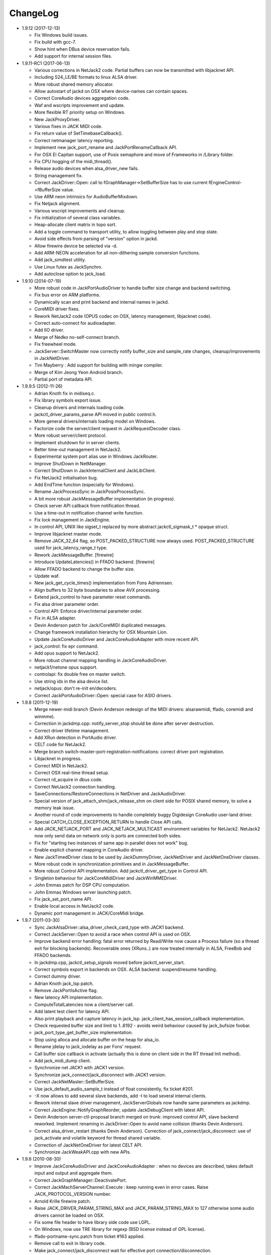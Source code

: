 ChangeLog
#########

* 1.9.12 (2017-12-13)

  * Fix Windows build issues.

  * Fix build with gcc-7.

  * Show hint when DBus device reservation fails.

  * Add support for internal session files.

* 1.9.11-RC1 (2017-06-13)

  * Various corrections in NetJack2 code. Partial buffers can now be
    transmitted with libjacknet API.

  * Including S24_LE/BE formats to linux ALSA driver.

  * More robust shared memory allocator.

  * Allow autostart of jackd on OSX where device-names can contain spaces.

  * Correct CoreAudio devices aggregation code.

  * Waf and wscripts improvement and update.

  * More flexible RT priority setup on Windows.

  * New JackProxyDriver.

  * Various fixes in JACK MIDI code.

  * Fix return value of SetTimebaseCallback().

  * Correct netmanager latency reporting.

  * Implement new jack_port_rename and JackPortRenameCallback API.

  * For OSX El Capitan support, use of Posix semaphore and move of Frameworks
    in /Library folder.

  * Fix CPU hogging of the midi_thread().

  * Release audio devices when alsa_driver_new fails.

  * String management fix.

  * Correct JackDriver::Open: call to fGraphManager->SetBufferSize has to use
    current fEngineControl->fBufferSize value.

  * Use ARM neon intrinsics for AudioBufferMixdown.

  * Fix Netjack alignment.

  * Various wscript improvements and cleanup.

  * Fix initialization of several class variables.

  * Heap-allocate client matrix in topo sort.

  * Add a toggle command to transport utility, to allow toggling between play
    and stop state.

  * Avoid side effects from parsing of "version" option in jackd.

  * Allow firewire device be selected via -d.

  * Add ARM-NEON acceleration for all non-dithering sample conversion
    functions.

  * Add jack_simdtest utility.

  * Use Linux futex as JackSynchro.

  * Add autoclose option to jack_load.

* 1.9.10 (2014-07-19)

  * More robust code in JackPortAudioDriver to handle buffer size change and
    backend switching.

  * Fix bus error on ARM platforms.

  * Dynamically scan and print backend and internal names in jackd.

  * CoreMIDI driver fixes.

  * Rework NetJack2 code (OPUS codec on OSX, latency management, libjacknet
    code).

  * Correct auto-connect for audioadapter.

  * Add IIO driver.

  * Merge of Nedko no-self-connect branch.

  * Fix freewheel mode.

  * JackServer::SwitchMaster now correctly notify buffer_size and sample_rate
    changes, cleanup/improvements in JackNetDriver.

  * Tim Mayberry : Add support for building with mingw compiler.

  * Merge of Kim Jeong Yeon Android branch.

  * Partial port of metadata API.

* 1.9.9.5 (2012-11-26)

  * Adrian Knoth fix in midiseq.c.

  * Fix library symbols export issue.

  * Cleanup drivers and internals loading code.

  * jackctl_driver_params_parse API moved in public control.h.

  * More general drivers/internals loading model on Windows.

  * Factorize code the server/client request in JackRequestDecoder class.

  * More robust server/client protocol.

  * Implement shutdown for in server clients.

  * Better time-out management in NetJack2.

  * Experimental system port alias use in Windows JackRouter.

  * Improve ShutDown in NetManager.

  * Correct ShutDown in JackInternalClient and JackLibClient.

  * Fix NetJack2 initialisation bug.

  * Add EndTime function (especially for Windows).

  * Rename JackProcessSync in JackPosixProcessSync.

  * A bit more robust JackMessageBuffer implementation (in progress).

  * Check server API callback from notification thread.

  * Use a time-out in notification channel write function.

  * Fix lock management in JackEngine.

  * In control API, UNIX like sigset_t replaced by more abstract
    jackctl_sigmask_t * opaque struct.

  * Improve libjacknet master mode.

  * Remove JACK_32_64 flag, so POST_PACKED_STRUCTURE now always used.
    POST_PACKED_STRUCTURE used for jack_latency_range_t type.

  * Rework JackMessageBuffer. [firewire]

  * Introduce UpdateLatencies() in FFADO backend. [firewire]

  * Allow FFADO backend to change the buffer size.

  * Update waf.

  * New jack_get_cycle_times() implementation from Fons Adriennsen.

  * Align buffers to 32 byte boundaries to allow AVX processing.

  * Extend jack_control to have parameter reset commands.

  * Fix alsa driver parameter order.

  * Control API: Enforce driver/internal parameter order.

  * Fix in ALSA adapter.

  * Devin Anderson patch for Jack/CoreMIDI duplicated messages.

  * Change framework installation hierarchy for OSX Mountain Lion.

  * Update JackCoreAudioDriver and JackCoreAudioAdapter with more recent API.

  * jack_control: fix epr command.

  * Add opus support to NetJack2.

  * More robust channel mapping handling in JackCoreAudioDriver.

  * netjack1/netone opus support.

  * controlapi: fix double free on master switch.

  * Use string ids in the alsa device list.

  * netjack/opus: don't re-init en/decoders.

  * Correct JackPortAudioDriver::Open: special case for ASIO drivers.

* 1.9.8 (2011-12-19)

  * Merge newer-midi branch (Devin Anderson redesign of the MIDI drivers:
    alsarawmidi, ffado, coremidi and winmme).

  * Correction in jackdmp.cpp: notify_server_stop should be done after server
    destruction.

  * Correct driver lifetime management.

  * Add XRun detection in PortAudio driver.

  * CELT code for NetJack2.

  * Merge branch switch-master-port-registration-notifications: correct driver
    port registration.

  * Libjacknet in progress.

  * Correct MIDI in NetJack2.

  * Correct OSX real-time thread setup.

  * Correct rd_acquire in dbus code.

  * Correct NetJack2 connection handling.

  * SaveConnections/RestoreConnections in NetDriver and JackAudioDriver.

  * Special version of jack_attach_shm/jack_release_shm on client side for
    POSIX shared memory, to solve a memory leak issue.

  * Another round of code improvements to handle completely buggy Digidesign
    CoreAudio user-land driver.

  * Special CATCH_CLOSE_EXCEPTION_RETURN to handle Close API calls.

  * Add JACK_NETJACK_PORT and JACK_NETJACK_MULTICAST environment variables for
    NetJack2. NetJack2 now only send data on network only is ports are
    connected both sides.

  * Fix for "starting two instances of same app in parallel does not work"
    bug.

  * Enable explicit channel mapping in CoreAudio driver.

  * New JackTimedDriver class to be used by JackDummyDriver, JackNetDriver and
    JackNetOneDriver classes.

  * More robust code in synchronization primitives and in JackMessageBuffer.

  * More robust Control API implementation. Add jackctl_driver_get_type in
    Control API.

  * Singleton behaviour for JackCoreMidiDriver and JackWinMMEDriver.

  * John Emmas patch for DSP CPU computation.

  * John Emmas Windows server launching patch.

  * Fix jack_set_port_name API.

  * Enable local access in NetJack2 code.

  * Dynamic port management in JACK/CoreMidi bridge.

* 1.9.7 (2011-03-30)

  * Sync JackAlsaDriver::alsa_driver_check_card_type with JACK1 backend.

  * Correct JackServer::Open to avoid a race when control API is used on OSX.

  * Improve backend error handling: fatal error returned by Read/Write now
    cause a Process failure (so a thread exit for blocking backends).
    Recoverable ones (XRuns..) are now treated internally in ALSA, FreeBob and
    FFADO backends.

  * In jackdmp.cpp, jackctl_setup_signals moved before jackctl_server_start.

  * Correct symbols export in backends on OSX. ALSA backend: suspend/resume
    handling.

  * Correct dummy driver.

  * Adrian Knoth jack_lsp patch.

  * Remove JackPortIsActive flag.

  * New latency API implementation.

  * ComputeTotalLatencies now a client/server call.

  * Add latent test client for latency API.

  * Also print playback and capture latency in jack_lsp.
    jack_client_has_session_callback implementation.

  * Check requested buffer size and limit to 1..8192 - avoids weird behaviour
    caused by jack_bufsize foobar.

  * jack_port_type_get_buffer_size implementation.

  * Stop using alloca and allocate buffer on the heap for alsa_io.

  * Rename jdelay to jack_iodelay as per Fons' request.

  * Call buffer size callback in activate (actually this is done on client side
    in the RT thread Init method).

  * Add jack_midi_dump client.

  * Synchronize net JACK1 with JACK1 version.

  * Synchronize jack_connect/jack_disconnect with JACK1 version.

  * Correct JackNetMaster::SetBufferSize.

  * Use jack_default_audio_sample_t instead of float consistently, fix ticket
    #201.

  * -X now allows to add several slave backends, add -I to load several
    internal clients.

  * Rework internal slave driver management, JackServerGlobals now handle same
    parameters as jackdmp.

  * Correct JackEngine::NotifyGraphReorder, update JackDebugClient with latest
    API.

  * Devin Anderson server-ctl-proposal branch merged on trunk: improved control
    API, slave backend reworked. Implement renaming in JackDriver::Open to
    avoid name collision (thanks Devin Anderson).

  * Correct alsa_driver_restart (thanks Devin Anderson). Correction of
    jack_connect/jack_disconnect: use of jack_activate and volatile keyword for
    thread shared variable.

  * Correction of JackNetOneDriver for latest CELT API.

  * Synchronize JackWeakAPI.cpp with new APIs.

* 1.9.6 (2010-08-30)

  * Improve JackCoreAudioDriver and JackCoreAudioAdapter : when no devices are
    described, takes default input and output and aggregate them.

  * Correct JackGraphManager::DeactivatePort.

  * Correct JackMachServerChannel::Execute : keep running even in error cases.
    Raise JACK_PROTOCOL_VERSION number.

  * Arnold Krille firewire patch.

  * Raise JACK_DRIVER_PARAM_STRING_MAX and JACK_PARAM_STRING_MAX to 127
    otherwise some audio drivers cannot be loaded on OSX.

  * Fix some file header to have library side code use LGPL.

  * On Windows, now use TRE library for regexp (BSD license instead of GPL
    license).

  * ffado-portname-sync.patch from ticket #163 applied.

  * Remove call to exit in library code.

  * Make jack_connect/jack_disconnect wait for effective port
    connection/disconnection.

  * Add tests to validate intclient.h API.

  * On Linux, inter-process synchronization primitive switched to POSIX
    semaphore.

  * In JackCoreAudioDriver, move code called in MeasureCallback to be called
    once in IO thread.

  * David Garcia Garzon netone patch.

  * Fix from Fernando Lopez-Lezcano for compilation on fc13.

  * Fix JackPosixSemaphore::TimedWait : same behavior as
    JackPosixSemaphore::Wait regarding EINTR.

  * David Garcia Garzon unused_pkt_buf_field_jack2 netone patch.

  * Arnold Krille firewire snooping patch.

  * Jan Engelhardt patch for get_cycles on SPARC.

  * Adrian Knoth hurd.patch, kfreebsd-fix.patch and alpha_ia64-sigsegv.patch
    from ticket 177.

  * Adrian Knoth fix for linux cycle.h (ticket 188).

  * In JackCoreAudioDriver, fix an issue when no value is given for input.

* 1.9.5 (2010-02-12)

  * Dynamic choice of maximum port number.

  * More robust sample rate change handling code in JackCoreAudioDriver.

  * Devin Anderson patch for Jack FFADO driver issues with lost MIDI bytes
    between periods (and more).

  * Fix port_rename callback: now both old name and new name are given as
    parameters.

  * Special code in JackCoreAudio driver to handle completely buggy Digidesign
    CoreAudio user-land driver.

  * Ensure that client-side message buffer thread calls thread_init callback
    if/when it is set by the client (backport of JACK1 rev 3838).

  * Check dynamic port-max value.

  * Fix JackCoreMidiDriver::ReadProcAux when ring buffer is full (thanks Devin
    Anderson).

  * Josh Green ALSA driver capture only patch.

  * When threads are cancelled, the exception has to be rethrown.

  * Use a QUIT notification to properly quit the server channel, the server
    channel thread can then be 'stopped' instead of 'canceled'.

  * Mario Lang alsa_io time calculation overflow patch. Shared memory manager
    was calling abort in case of fatal error, now return an error in caller.

  * Change JackEngineProfiling and JackAudioAdapterInterface gnuplot scripts
    to output SVG instead of PDF.

* 1.9.4 (2009-11-19)

  * Solaris boomer backend now working in capture or playback only mode.

  * Add a -G parameter in CoreAudio backend (the computation value in RT
    thread expressed as percent of period).

  * Use SNDCTL_DSP_SYNCGROUP/SNDCTL_DSP_SYNCSTART API to synchronize input and
    output in Solaris boomer backend.

  * Big endian bug fix in memops.c.

  * Fix issues in JackNetDriver::DecodeTransportData and
    JackNetDriver::Initialize.

  * Correct CPU timing in JackNetDriver, now take cycle begin time after Read.

  * Simplify transport in NetJack2: master only can control transport.

  * Change CoreAudio notification thread setup for OSX Snow Leopard.

  * Correct server temporary mode: now set a global and quit after
    server/client message handling is finished.

  * Add a string parameter to server ==> client notification, add a new
    JackInfoShutdownCallback type.

  * CoreAudio backend now issue a JackInfoShutdownCallback when an
    unrecoverable error is detected (sampling rate change, stream
    configuration change).

  * Correct jackdmp.cpp (failures case were not correct..).

  * Improve JackCoreAudioDriver code.

  * Raise default port number to 2048.

  * Correct JackProcessSync::LockedTimedWait.

  * Correct JACK_MESSAGE_SIZE value, particularly in OSX RPC code.

  * Now start server channel thread only when backend has been started (so in
    JackServer::Start).

  * Should solve race conditions at start time.

  * jack_verbose moved to JackGlobals class.

  * Improve aggregate device management in JackCoreAudioDriver: now a
    "private" device only and cleanup properly.

  * Aggregate device code added to JackCoreAudioAdapter.

  * Implement "hog mode" (exclusive access of the audio device) in
    JackCoreAudioDriver.

  * Fix jack_set_sample_rate_callback to have he same behavior as in JACK1.

  * Dynamic system version detection in JackCoreAudioDriver to either create
    public or private aggregate device.

  * In JackCoreAudioDriver, force the SR value to the wanted one *before*
    creating aggregate device (otherwise creation will fail).

  * In JackCoreAudioDriver, better cleanup of AD when intermediate open
    failure.

  * In JackCoreAudioDriver::Start, wait for the audio driver to effectively
    start (use the MeasureCallback).

  * In JackCoreAudioDriver, improve management of input/output channels: -1 is
    now used internally to indicate a wanted max value.

  * In JackCoreAudioDriver::OpenAUHAL, correct stream format setup and
    cleanup.

  * Correct crash bug in JackAudioAdapterInterface when not input is used in
    adapter (temporary fix).

  * Sync JackCoreAudioAdapter code on JackCoreAudioDriver one.

  * JACK_SCHED_POLICY switched to SCHED_FIFO.

  * Now can aggregate device that are themselves AD.

  * No reason to make jack_on_shutdown deprecated, so revert the incorrect
    change.

  * Thread AcquireRealTime and DropRealTime were (incorrectly) using fThread
    field.

  * Use pthread_self()) (or GetCurrentThread() on Windows) to get the calling
    thread.

  * Correctly save and restore RT mode state in freewheel mode.

  * Correct freewheel code on client side.

  * Fix AcquireRealTime and DropRealTime: now distinguish when called from
    another thread (AcquireRealTime/DropRealTime) and from the thread itself
    (AcquireSelfRealTime/DropSelfRealTime).

  * Correct JackPosixThread::StartImp: thread priority setting now done in the
    RT case only.

  * Correct JackGraphManager::GetBuffer for the "client loop with one
    connection" case: buffer must be copied.

  * Correct JackInfoShutdownCallback prototype, two new
    JackClientProcessFailure and JackClientZombie JackStatus code.

  * Correct JackCoreAudio driver when empty strings are given as -C, -P or -d
    parameter.

  * Better memory allocation error checking on client (library) side.

  * Better memory allocation error checking in ringbuffer.c, weak import
    improvements.

  * Memory allocation error checking for jack_client_new and jack_client_open
    (server and client side).

  * Memory allocation error checking in server for RPC.

  * Simplify server temporary mode: now use a JackTemporaryException.

  * Lock/Unlock shared memory segments (to test...).

  * Sync with JACK1 : -r parameter now used for no-realtime, realtime (-R) is
    now default, usable backend given vie platform.

  * In JackCoreAudio driver, (possibly) clock drift compensation when needed
    in aggregated devices.

  * In JackCoreAudio driver, clock drift compensation in aggregated devices
    working.

  * In JackCoreAudio driver, clock drift compensation semantic changed a bit:
    when on, does not activate if not needed (same clock domain).

  * Sync JackCoreAudioAdapter code with JackCoreAudioDriver.

* 1.9.3 (2009-07-21)

  * New JackBoomerDriver class for Boomer driver on Solaris.

  * Add mixed 32/64 bits mode (off by default).

  * Native MIDI backend (JackCoreMidiDriver, JackWinMMEDriver).

  * In ALSA audio card reservation code, tries to open the card even if
    reservation fails.

  * Clock source setting on Linux.

  * Add jackctl_server_switch_master API.

  * Fix transport callback (timebase master, sync) issue when used after
    jack_activate (RT thread was not running).

  * D-Bus access for jackctl_server_add_slave/jackctl_server_remove_slave API.

  * Cleanup "loopback" stuff in server.

  * Torben Hohn fix for InitTime and GetMicroSeconds in JackWinTime.c.

  * New jack_free function added in jack.h.

  * Reworked Torben Hohn fix for server restart issue on Windows.

  * Correct jack_set_error_function, jack_set_info_function and
    jack_set_thread_creator functions.

  * Correct JackFifo::TimedWait for EINTR handling.

  * Move DBus based audio device reservation code in ALSA backend compilation.

  * Correct JackTransportEngine::MakeAllLocating, sync callback has to be
    called in this case also.

  * NetJack2 code: better error checkout, method renaming.

  * Tim Bechmann patch: hammerfall, only release monitor thread, if it has
    been created.

  * Tim Bechmann memops.c optimization patches.

  * In combined --dbus and --classic compilation code, use PulseAudio
    acquire/release code.

  * Big rewrite of Solaris boomer driver, seems to work in duplex mode at
    least.

  * Loopback backend reborn as a dynamically loadable separated backend.

* 1.9.2 (2009-02-11)

  * Solaris version.

  * New "profiling" tools.

  * Rework the mutex/signal classes.

  * Support for BIG_ENDIAN machines in NetJack2.

  * D-BUS based device reservation to better coexist with PulseAudio on Linux.

  * Add auto_connect parameter in netmanager and netadapter.

  * Use Torben Hohn PI controler code for adapters.

  * Client incorrect re-naming fixed : now done at socket and fifo level.

  * Virtualize and allow overriding of thread creation function, to allow Wine
    support (from JACK1).

* 1.9.1 (2008-11-14)

  * Fix jackctl_server_unload_internal.

  * Filter SIGPIPE to avoid having client get a SIGPIPE when trying to access
    a died server.

  * Libjack shutdown handler does not "deactivate" (fActive = false) the
    client anymore, so that jack_deactivate correctly does the job later on.

  * Better isolation of server and clients system resources to allow starting
    the server in several user account at the same time.

  * Report ringbuffer.c fixes from JACK1.

  * Client and library global context cleanup in case of incorrect shutdown
    handling (that is applications not correctly closing client after server
    has shutdown).

  * Use JACK_DRIVER_DIR variable in internal clients loader.

  * For ALSA driver, synchronize with latest JACK1 memops functions.

  * Synchronize JACK2 public headers with JACK1 ones.

  * Implement jack_client_real_time_priority and
    jack_client_max_real_time_priority API.

  * Use up to BUFFER_SIZE_MAX frames in midi ports, fix for ticket #117.

  * Cleanup server starting code for clients directly linked with
    libjackserver.so.

  * JackMessageBuffer was using thread "Stop" scheme in destructor, now use
    the safer thread "Kill" way.

  * Synchronize ALSA backend code with JACK1 one.

  * Set default mode to 'slow' in JackNetDriver and JackNetAdapter.

  * Simplify audio packet order verification.

  * Fix JackNetInterface::SetNetBufferSize for socket buffer size computation
    and JackNetMasterInterface::DataRecv if synch packet is received, various
    cleanup.

  * Better recovery of network overload situations, now "resynchronize" by
    skipping cycles.".

  * Support for BIG_ENDIAN machines in NetJack2.

  * Support for BIG_ENDIAN machines in NetJack2 for MIDI ports.

  * Support for "-h" option in internal clients to print the parameters.

  * In NetJack2, fix a bug when capture or playback only channels are used.

  * Add a JACK_INTERNAL_DIR environment variable to be used for internal
    clients.

  * Add a resample quality parameter in audioadapter.

  * Now correctly return an error if JackServer::SetBufferSize could not
    change the buffer size (and was just restoring the current one).

  * Use PRIu32 kind of macro in JackAlsaDriver again.

  * Add a resample quality parameter in netadapter.

* 1.9.0 (2008-03-18)

  * Waf based build system: Nedko Arnaudov, Grame for preliminary OSX support.

  * Control API, dbus based server control access: Nedko Arnaudov, Grame.

  * NetJack2 components (in progress): jack_net backend, netmanager,
    audioadapter, netadapter : Romain Moret, Grame.

  * Code restructuring to help port on other architectures: Michael Voigt.

  * Code cleanup/optimization: Tim Blechmann.

  * Improve handling of server internal clients that can now be
    loaded/unloaded using the new server control API: Grame.

  * A lot of bug fix and improvements.

* 0.72 (2008-04-10)

* 0.71 (2008-02-14)

  * Add port register/unregister notification in JackAlsaDriver.

  * Correct JACK_port_unregister in MIDI backend.

  * Add TimeCallback in JackDebugClient class.

  * Correct jack_get_time propotype.

  * Correct JackSocketClientChannel::ClientClose to use ServerSyncCall instead
    of ServerAsyncCall.

  * Better documentation in jack.h. libjackdmp.so renamed to
    libjackservermp.so and same for OSX framework.

  * Define an internal jack_client_open_aux needed for library wrapper feature.

  * Remove unneeded jack_port_connect API.

  * Correct jack_port_get_connections function (should return NULL when no
    connections).

  * In thread model, execute a dummy cycle to be sure thread has the correct
    properties (ensure thread creation is finished).

  * Fix engine real-time notification (was broken since ??).

  * Implements wrapper layer.

  * Correct jack_port_get_total_latency.

  * Correct all backend playback port latency in case of "asynchronous" mode
    (1 buffer more).

  * Add test for jack_cycle_wait, jack_cycle_wait and jack_set_process_thread
    API.

  * RT scheduling for OSX thread (when used in dummy driver).

  * Add -L (extra output latency in aynchronous mode) in CoreAudio driver.

  * New JackLockedEngine decorator class to serialize access from ALSA Midi
    thread, command thread and in-server clients.

  * Use engine in JackAlsaDriver::port_register and
    JackAlsaDriver::port_unregister.

  * Fix connect notification to deliver *one* notification only.

  * Correct JackClient::Activate so that first kGraphOrderCallback can be
    received by the client notification thread.

  * New jack_server_control client to test notifications when linked to the
    server library.

  * Synchronise transport.h with latest jackd version (Video handling).

  * Transport timebase fix.

  * Dmitry Baikov patch for alsa_rawmidi driver.

  * Pieter Palmers patch for FFADO driver.

  * Add an Init method for blocking drivers to be decorated using
    JackThreadedDriver class.

  * Correct PortRegister, port name checking must be done on server side.

  * Correct a missing parameter in the usage message of jack_midiseq.

  * New SetNonBlocking method for JackSocket.

  * Correct a dirty port array issue in JackGraphManager::GetPortsAux.

* 0.70 (2008-01-24)

  * Updated API to match jack 0.109.0 version.

  * Update in usx2y.c and JackPort.cpp to match jackd 0.109.2.

  * Latest jack_lsp code from jack SVN.

  * Add jack_mp_thread_wait client example.

  * Add jack_thread_wait client example.

  * Remove checking thread in CoreAudio driver, better device state change
    recovery strategy: the driver is stopped and restarted.

  * Move transport related methods from JackEngine to JackServer.


  * Tim Blechmann sse optimization patch for JackaudioPort::MixAudioBuffer,
    use of Apple Accelerate framework on OSX.

  * Remove use of assert in JackFifo, JackMachSemaphore, and
    JackPosixSemaphore: print an error instead.

  * Correct "server_connect": close the communication channel.

  * More robust external API.

  * Use SetAlias for port naming.

  * Use jackd midi port naming scheme.

  * Notify ports unregistration in JackEngine::ClientCloseAux.

  * Fix in JackClient::Error(): when RT thread is failing and calling
    Shutdown, Shutdown was not desactivating the client correctly.

* 0.69

  * On OSX, use CFNotificationCenterPostNotificationWithOptions with
    kCFNotificationDeliverImmediately | kCFNotificationPostToAllSessions for
    server ==> JackRouter plugin notification.

  * On OSX, use jack server name in notification system.

  * Correct fPeriodUsecs computation in JackAudioDriver::SetBufferSize and
    JackAudioDriver::SetSampleRate.

  * Correct JackMachNotifyChannel::ClientNotify.

  * Correct bug in CoreAudio driver sample rate management.

  * Add a sample_rate change listener in CoreAudio driver.

  * Correct sample_rate management in JackCoreAudioDriver::Open.

  * Better handling in sample_rate change listener.

  * Pieter Palmers FFADO driver and scons based build.

  * Pieter Palmers second new build system: scons and Makefile based build.

  * Tim Blechmann scons patch.

  * Change string management for proper compilation with gcc 4.2.2.

  * JackLog cleanup.

  * Cleanup in CoreAudio driver.

  * Tim Blechmann patch for JackGraphManager::GetPortsAux memory leak, Tim
    Blechmann patch for scons install.

  * Dmitry Baikov MIDI patch: alsa_seqmidi and alsa_rammidi drivers.

  * CoreAudio driver improvement: detect and notify abnormal situations
    (stopped driver in case of SR change...).

* 0.68 (2007-10-16)

  * Internal loadable client implementation, winpipe version added.

  * Reorganize jack headers.

  * Improve Linux install/remove scripts.

  * Use LIB_DIR variable for 64 bits related compilation (drivers location).

  * More generic Linux script.

  * Correct jack_acquire_real_time_scheduling on OSX.

  * Merge of Dmitry Baikov MIDI branch.

  * Correct JackGraphManager::GetPortsAux to use port type.

  * Remove JackEngineTiming class: code moved in JackEngineControl.

  * Add midiseq and midisine examples.

  * Cleanup old zombification code.

  * Linux Makefile now install jack headers.

  * Use of JACK_CLIENT_DEBUG environment variable to activate debug client
    mode.

  * Definition of JACK_LOCATION variable using -D in the Makefile.

  * Restore jack 0.103.0 MIDI API version.

  * Fix a bug in freewheel management in async mode: drivers now receive the
    kStartFreewheelCallback and kStopFreewheelCallback notifications.

  * Server and user directory related code moved in a JackTools file.

  * Client name rewriting to remove path characters (used in fifo naming).

  * Correct ALSA driver Attach method: internal driver may have changed the
    buffer_size and sample_rate values.

  * Add JackWinSemaphore class.

  * Add an implementation for obsolete jack_internal_client_new and
    jack_internal_client_close.

  * Add missing jack_port_type_size.

  * Use of JackWinSemaphore instead of JackWinEvent for inter-process
    synchronization.

  * Correct types.h for use with MINGW on Windows.

  * Move OSX start/stop notification mechanism in Jackdmp.cpp.

  * Correct CheckPort in JackAPI.cpp.

* 0.67 (2007-09-28)

  * Correct jack_client_open "status" management.

  * Rename server_name from "default" to "jackdmp_default" to avoid conflict
    with regular jackd server.

  * Fix a resource leak issue in JackCoreAudioDriver::Close().

  * Better implement "jack_client_open" when linking a client with the server
    library.

  * Correct "jack_register_server" in shm.c.

  * Add missing timestamps.c and timestamps.h files.

  * Correctly export public headers in OSX frameworks.

  * Suppress JackEngine::ClientInternalCloseIm method.

  * Use .jackdrc file (instead of .jackdmprc).

  * Install script now creates a link "jackd ==> jackdmp" so that automatic
    launch can work correctly.

  * Paul Davis patch for -r (--replace-registry) feature.

  * Internal loadable client implementation.

  * Fix JackEngine::Close() method.

  * Windows JackRouter.dll version 0.17: 32 integer sample format.

* 0.66 (2007-09-06)

  * Internal cleanup.

  * Windows JackRouter.dll version 0.16: use of "jack_client_open" API to
    allow automatic client renaming, better Windows VISTA support, new
    JackRouter.ini file.

* 0.65 (2007-08-30)

  * Fix backend port alias management (renaming in system:xxx).

  * Fix a bug in JackLibClient::Open introduced when adding automatic client
    renaming.

  * Fix a bug in jack_test.

  * Correct JackShmMem destructor.

  * Correct end case in JackClient::Execute.

  * Correct JackMachSemaphore::Disconnect.

  * Implement server temporary (-T) mode.

  * Make "Rename" a method of JackPort class, call it from driver Attach
    method.

  * Server/library protocol checking implementation.

* 0.64 (2007-07-26)

  * Checking in the server to avoid calling the clients if no callback are
    registered.

  * Correct deprecated jack_set_sample_rate_callback to return 0 instead of
    -1.

  * Dmitry Baikov buffer size patch.

  * Correct notification for kActivateClient event. Correct
    JackEngine::ClientCloseAux (when called from
    JackEngine::ClientExternalOpen).

  * Correct JackWinEvent::Allocate.

  * Automatic client renaming.

  * Add "systemic" latencies management in CoreAudio driver.

  * Automatic server launch.

  * Removes unneeded 'volatile' for JackTransportEngine::fWriteCounter.

* 0.63 (2007-04-05)

  * Correct back JackAlsaDriver::Read method.

  * Dmitry Baikov patch for JackGraphManager.cpp. Merge JackGraphManager Remove
    and Release method in a unique Release method.

  * Dmitry Baikov jackmp-time patch : add jack_get_time, jack_time_to_frames,
    jack_frames_to_time. Add missing -D__SMP__in OSX project.  Add new
    jack_port_set_alias, jack_port_unset_alias and jack_port_get_aliases API.

  * Steven Chamberlain patch to fix jack_port_by_id export.

  * Steven Chamberlain patch to fix jack_port_type. Test for jack_port_type
    behaviour in jack_test.cpp tool. Add jack_set_client_registration_callback
    API. Add "callback exiting" and "jack_frame_time" tests in jack_test.

* 0.62 (2007-02-16)

  * More client debug code: check if the client is still valid in every
    JackDebugClient method, check if the library context is still valid in
    every API call.

  * Uses a time out value of 10 sec in freewheel mode (like jack).

  * More robust activation/deactivation code, especially in case of client
    crash.

  * New LockAllMemory and UnlockAllMemory functions.

  * Use pthread_attr_setstacksize in JackPosixThread class.

  * Add Pieter Palmers FreeBob driver.

  * Thibault LeMeur ALSA driver patch.

  * Thom Johansen fix for port buffer alignment issues.

  * Better error checking in PortAudio driver.

* 0.61 (2006-12-18)

  * Tom Szilagyi memory leak fix in ringbuffer.c.

  * Move client refnum management in JackEngine.

  * Shared_ports renamed to shared_graph.

  * Add call to the init callback (set up using the
    jack_set_thread_init_callback API) in Real-Time and Notification threads.

  * Define a new 'kActivateClient' notification.

  * New server/client data transfer model to fix a 64 bits system bug.

  * Fix a device name reversal bug in ALSA driver.

  * Implement thread.h API.

* 0.60 (2006-11-23)

  * Improve audio driver synchronous code to better handle possible time-out
    cases.

  * Correct JackWinEnvent::Allocate (handle the ERROR_ALREADY_EXISTS case).

  * Correct JackEngine::ClientExternalNew.

* 0.59 (2006-09-22)

  * Various fixes in Windows version.

  * Signal handling in the Windows server.

  * Improved JackRouter ASIO/Jack bridge on Windows.

  * Rename global "verbose" in "jack_verbose" to avoid symbol clash with
    PureData.

  * Add a new cpu testing/loading client.

  * Correct server SetBufferSize in case of failure.

  * Correct PortAudio driver help.

  * Use -D to setup ADDON_DIR on OSX and Linux.

  * Synchronize ALSA backend with jack one.

* 0.58 (2006-09-06)

  * Correct a bug introduced in 0.55 version that was preventing coreaudio
    audio inputs to work.

  * Restructured code structure after import on svn.

* 0.57

  * Correct bug in Mutex code in JackClientPipeThread::HandleRequest.

  * ASIO JackRouter driver supports more applications.

  * Updated HTML documentation.

  * Windows dll binaries are compiled in "release" mode.

* 0.56

  * Correct SetBufferSize in coreaudio driver, portaudio driver and
    JackServer.

  * Real-time notifications for Windows version.

  * In the PortAudio backend, display more informations for installed WinMME,

  * DirectSound and ASIO drivers.

* 0.55

  * Windows version.

  * Correct management of monitor ports in ALSA driver.

  * Engine code cleanup.

  * Apply Rui patch for more consistent parameter naming in coreaudio driver.

  * Correct JackProcessSync::TimedWait: time-out was not computed correctly.

  * Check the return code of NotifyAddClient in JackEngine. 

* 0.54

  * Use the latest shm implementation that solve the uncleaned shm segment
    problem on OSX.

  * Close still opened file descriptors (report from Giso Grimm). Updated html
    documentation.

* 0.53

  * Correct JackPilotMP tool on OSX.

  * Correct CoreAudio driver for half duplex cases.

  * Fix a bug in transport for "unactivated" clients.

  * Fix a bug when removing "unactivated" clients from the server. Tested on
    Linux/PPC.

* 0.52

  * Universal version for Mac Intel and PPC.

  * Improvement of CoreAudio driver for half duplex cases.

* 0.51

  * Correct bugs in transport API implementation.

* 0.50

  * Transport API implementation.

* 0.49

  * Internal connection manager code cleanup.

* 0.48

  * Finish software monitoring implementation for ALSA and CoreAudio drivers.

  * Simpler shared library management on OSX.

* 0.47

  * More fix for 64 bits compilation.

  * Correct ALSA driver.

  * Create a specific folder for jackdmp drivers.

  * Use /dev/shm as default for fifo and sockets.

  * "Install" and "Remove" script for smoother use with regular jack.

* 0.46

  * Fix a bug in loop management.

  * Fix a bug in driver loading/unloading code.

  * Internal code cleanup for better 64 bits architecture support.

  * Compilation on OSX/Intel.

  * Add the -d option for coreaudio driver (display CoreAudio devices internal
    name).

* 0.45

  * Script to remove the OSX binary stuff.

  * Correct an export symbol issue that was preventing QjackCtl to work on OSX.

  * Fix the consequences of the asynchronous semantic of
    connections/disconnections.

* 0.44

  * Patch from Dmitry Daikov: use clock_gettime by default for timing.

  * Correct dirty buffer issue in CoreAudio driver. Updated doc.

* 0.43

  * Correct freewheel mode.

  * Optimize ALSA and coreaudio drivers.

  * Correct OSX installation script.

* 0.42

  * Patch from Nick Mainsbridge.

  * Correct default mode for ALSA driver.

  * Correct XCode project.

* 0.41

  * Add the ALSA MMAP_COMPLEX support for ALSA driver.

  * Patch from Dmitry Daikov: compilation option to choose between
    "get_cycles" and "gettimeofday" to measure timing.

* 0.4

  * Linux version, code cleanup, new -L parameter to activate the loopback
    driver (see Documentation), a number of loopback ports can be defined.
    Client validation tool.

* 0.31

  * Correct bug in mixing code that caused Ardour + jackdmp to crash...

* 0.3

  * Implement client zombification + correct feedback loop management + code
    cleanup.

* 0.2

  * Implements jack_time_frame, new -S (sync) mode: when "synch" mode is
    activated, the jackdmp server waits for the graph to be finished in the
    current cycle before writing the output buffers. Note: To experiment with
    the -S option, jackdmp must be launched in a console.

* 0.1

  * First published version

